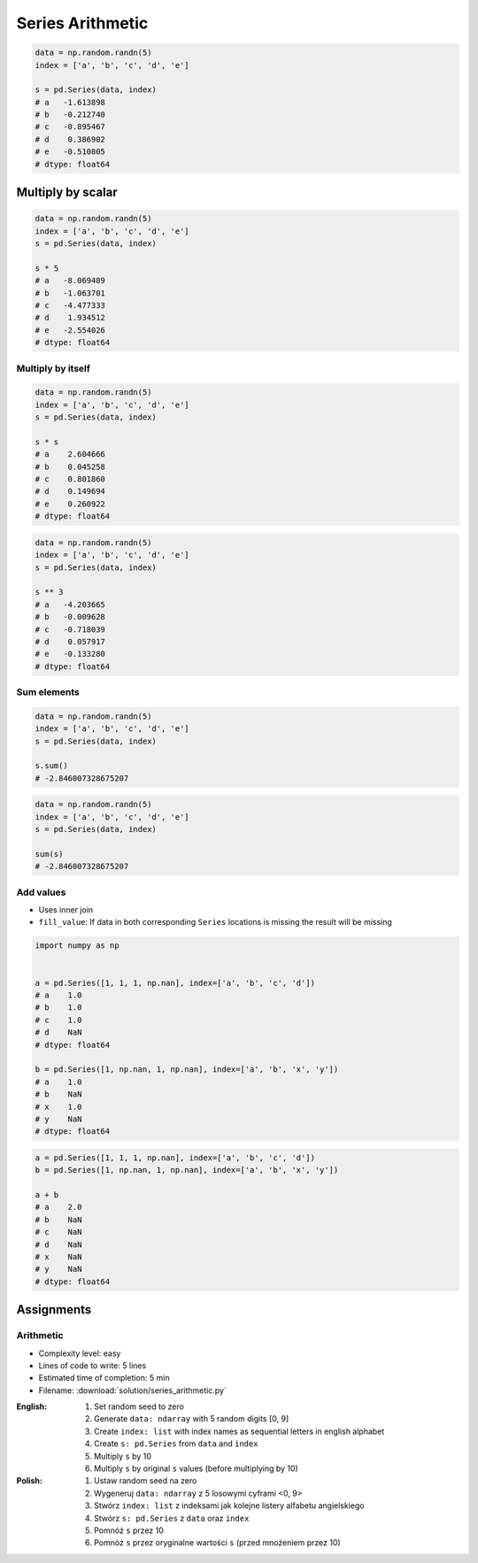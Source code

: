 *****************
Series Arithmetic
*****************


.. code-block:: python

    data = np.random.randn(5)
    index = ['a', 'b', 'c', 'd', 'e']

    s = pd.Series(data, index)
    # a   -1.613898
    # b   -0.212740
    # c   -0.895467
    # d    0.386902
    # e   -0.510805
    # dtype: float64


Multiply by scalar
==================
.. code-block:: python

    data = np.random.randn(5)
    index = ['a', 'b', 'c', 'd', 'e']
    s = pd.Series(data, index)

    s * 5
    # a   -8.069489
    # b   -1.063701
    # c   -4.477333
    # d    1.934512
    # e   -2.554026
    # dtype: float64

Multiply by itself
------------------
.. code-block:: python

    data = np.random.randn(5)
    index = ['a', 'b', 'c', 'd', 'e']
    s = pd.Series(data, index)

    s * s
    # a    2.604666
    # b    0.045258
    # c    0.801860
    # d    0.149694
    # e    0.260922
    # dtype: float64

.. code-block:: python

    data = np.random.randn(5)
    index = ['a', 'b', 'c', 'd', 'e']
    s = pd.Series(data, index)

    s ** 3
    # a   -4.203665
    # b   -0.009628
    # c   -0.718039
    # d    0.057917
    # e   -0.133280
    # dtype: float64

Sum elements
------------
.. code-block:: python

    data = np.random.randn(5)
    index = ['a', 'b', 'c', 'd', 'e']
    s = pd.Series(data, index)

    s.sum()
    # -2.846007328675207

.. code-block:: python

    data = np.random.randn(5)
    index = ['a', 'b', 'c', 'd', 'e']
    s = pd.Series(data, index)

    sum(s)
    # -2.846007328675207

Add values
----------
* Uses inner join
* ``fill_value``: If data in both corresponding ``Series`` locations is missing the result will be missing

.. code-block:: python

    import numpy as np


    a = pd.Series([1, 1, 1, np.nan], index=['a', 'b', 'c', 'd'])
    # a    1.0
    # b    1.0
    # c    1.0
    # d    NaN
    # dtype: float64

    b = pd.Series([1, np.nan, 1, np.nan], index=['a', 'b', 'x', 'y'])
    # a    1.0
    # b    NaN
    # x    1.0
    # y    NaN
    # dtype: float64

.. code-block:: python

    a = pd.Series([1, 1, 1, np.nan], index=['a', 'b', 'c', 'd'])
    b = pd.Series([1, np.nan, 1, np.nan], index=['a', 'b', 'x', 'y'])

    a + b
    # a    2.0
    # b    NaN
    # c    NaN
    # d    NaN
    # x    NaN
    # y    NaN
    # dtype: float64

.. code-block:: python
    :caption: ``fill_value``: If data in both corresponding ``Series`` locations is missing the result will be missing

    a = pd.Series([1, 1, 1, np.nan], index=['a', 'b', 'c', 'd'])
    b = pd.Series([1, np.nan, 1, np.nan], index=['a', 'b', 'x', 'y'])

    a.add(b, fill_value=0)
    # a    2.0
    # b    1.0
    # c    1.0
    # d    NaN
    # x    1.0
    # y    NaN
    # dtype: float64


Assignments
===========

Arithmetic
----------
* Complexity level: easy
* Lines of code to write: 5 lines
* Estimated time of completion: 5 min
* Filename: :download:`solution/series_arithmetic.py`

:English:
    #. Set random seed to zero
    #. Generate ``data: ndarray`` with 5 random digits [0, 9]
    #. Create ``index: list`` with index names as sequential letters in english alphabet
    #. Create ``s: pd.Series`` from ``data`` and ``index``
    #. Multiply ``s`` by 10
    #. Multiply ``s`` by original ``s`` values (before multiplying by 10)

:Polish:
    #. Ustaw random seed na zero
    #. Wygeneruj ``data: ndarray`` z 5 losowymi cyframi <0, 9>
    #. Stwórz ``index: list`` z indeksami jak kolejne listery alfabetu angielskiego
    #. Stwórz ``s: pd.Series`` z ``data`` oraz ``index``
    #. Pomnóż ``s`` przez 10
    #. Pomnóż ``s`` przez oryginalne wartości ``s`` (przed mnożeniem przez 10)

